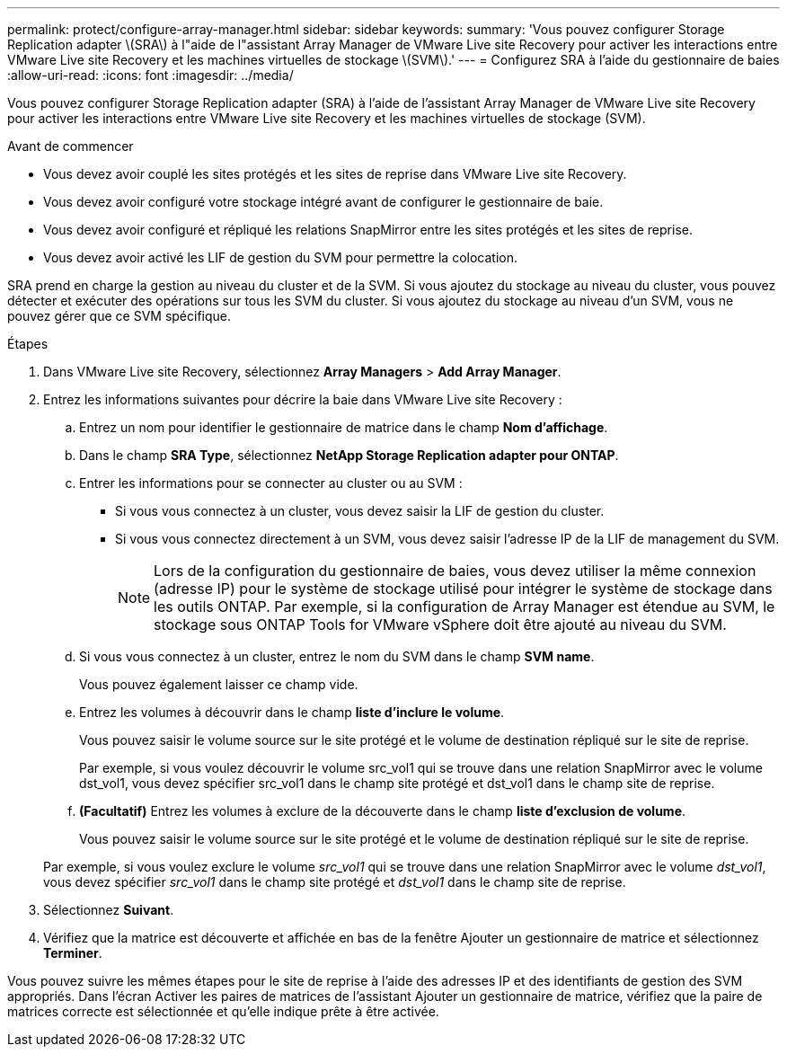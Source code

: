 ---
permalink: protect/configure-array-manager.html 
sidebar: sidebar 
keywords:  
summary: 'Vous pouvez configurer Storage Replication adapter \(SRA\) à l"aide de l"assistant Array Manager de VMware Live site Recovery pour activer les interactions entre VMware Live site Recovery et les machines virtuelles de stockage \(SVM\).' 
---
= Configurez SRA à l'aide du gestionnaire de baies
:allow-uri-read: 
:icons: font
:imagesdir: ../media/


[role="lead"]
Vous pouvez configurer Storage Replication adapter (SRA) à l'aide de l'assistant Array Manager de VMware Live site Recovery pour activer les interactions entre VMware Live site Recovery et les machines virtuelles de stockage (SVM).

.Avant de commencer
* Vous devez avoir couplé les sites protégés et les sites de reprise dans VMware Live site Recovery.
* Vous devez avoir configuré votre stockage intégré avant de configurer le gestionnaire de baie.
* Vous devez avoir configuré et répliqué les relations SnapMirror entre les sites protégés et les sites de reprise.
* Vous devez avoir activé les LIF de gestion du SVM pour permettre la colocation.


SRA prend en charge la gestion au niveau du cluster et de la SVM. Si vous ajoutez du stockage au niveau du cluster, vous pouvez détecter et exécuter des opérations sur tous les SVM du cluster. Si vous ajoutez du stockage au niveau d'un SVM, vous ne pouvez gérer que ce SVM spécifique.

.Étapes
. Dans VMware Live site Recovery, sélectionnez *Array Managers* > *Add Array Manager*.
. Entrez les informations suivantes pour décrire la baie dans VMware Live site Recovery :
+
.. Entrez un nom pour identifier le gestionnaire de matrice dans le champ *Nom d'affichage*.
.. Dans le champ *SRA Type*, sélectionnez *NetApp Storage Replication adapter pour ONTAP*.
.. Entrer les informations pour se connecter au cluster ou au SVM :
+
*** Si vous vous connectez à un cluster, vous devez saisir la LIF de gestion du cluster.
*** Si vous vous connectez directement à un SVM, vous devez saisir l'adresse IP de la LIF de management du SVM.
+

NOTE: Lors de la configuration du gestionnaire de baies, vous devez utiliser la même connexion (adresse IP) pour le système de stockage utilisé pour intégrer le système de stockage dans les outils ONTAP.
Par exemple, si la configuration de Array Manager est étendue au SVM, le stockage sous ONTAP Tools for VMware vSphere doit être ajouté au niveau du SVM.



.. Si vous vous connectez à un cluster, entrez le nom du SVM dans le champ *SVM name*.
+
Vous pouvez également laisser ce champ vide.

.. Entrez les volumes à découvrir dans le champ *liste d'inclure le volume*.
+
Vous pouvez saisir le volume source sur le site protégé et le volume de destination répliqué sur le site de reprise.

+
Par exemple, si vous voulez découvrir le volume src_vol1 qui se trouve dans une relation SnapMirror avec le volume dst_vol1, vous devez spécifier src_vol1 dans le champ site protégé et dst_vol1 dans le champ site de reprise.

.. *(Facultatif)* Entrez les volumes à exclure de la découverte dans le champ *liste d'exclusion de volume*.
+
Vous pouvez saisir le volume source sur le site protégé et le volume de destination répliqué sur le site de reprise.

+
Par exemple, si vous voulez exclure le volume _src_vol1_ qui se trouve dans une relation SnapMirror avec le volume _dst_vol1_, vous devez spécifier _src_vol1_ dans le champ site protégé et _dst_vol1_ dans le champ site de reprise.



. Sélectionnez *Suivant*.
. Vérifiez que la matrice est découverte et affichée en bas de la fenêtre Ajouter un gestionnaire de matrice et sélectionnez *Terminer*.


Vous pouvez suivre les mêmes étapes pour le site de reprise à l'aide des adresses IP et des identifiants de gestion des SVM appropriés. Dans l'écran Activer les paires de matrices de l'assistant Ajouter un gestionnaire de matrice, vérifiez que la paire de matrices correcte est sélectionnée et qu'elle indique prête à être activée.
